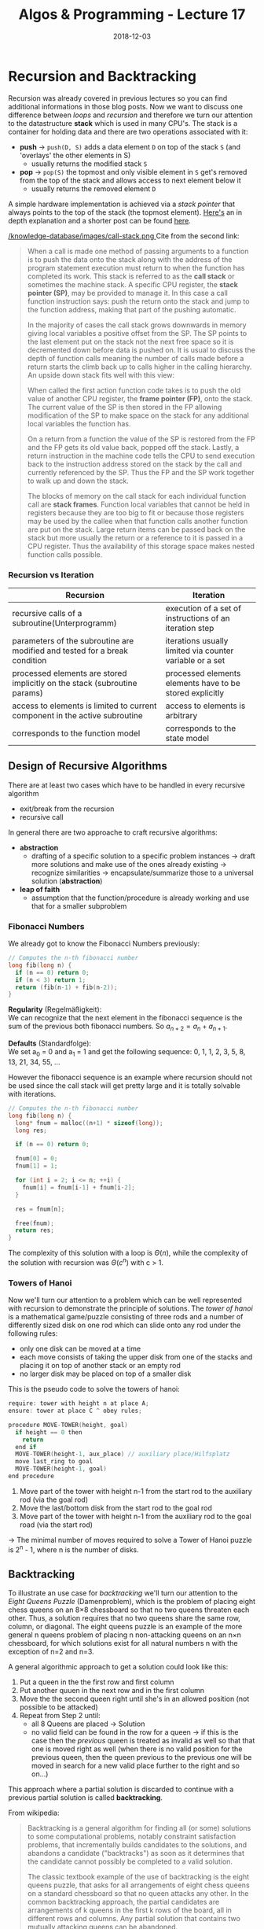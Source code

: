#+TITLE: Algos & Programming - Lecture 17
#+DATE: 2018-12-03
#+HUGO_BASE_DIR: ../../../
#+HUGO_SECTION: uni/algos
#+HUGO_DRAFT: false
#+HUGO_AUTO_SET_LASTMOD: true


* Recursion and Backtracking
Recursion was already covered in previous lectures so you can find additional informations in those blog posts. Now we want to discuss one difference between /loops/ and /recursion/ and therefore we turn our attention to the datastructure *stack* which is used in many CPU's.
The stack is a container for holding data and there are two operations associated with it:
- *push* \rightarrow =push(D, S)= adds a data element =D= on top of the stack =S= (and 'overlays' the other elements in S)
  - usually returns the modified stack =S=
- *pop* \rightarrow =pop(S)= the topmost and only visible element in =S= get's removed from the top of the stack and allows access to next element below it
  - usually returns the removed element =D=
    
A simple hardware implementation is achieved via a /stack pointer/ that always points to the top of the stack (the topmost element). [[http://cryptroix.com/2016/10/16/journey-to-the-stack/][Here's]] an in depth explanation and a shorter post can be found [[https://learn1.open.ac.uk/mod/oublog/viewpost.php?post=162710][here]]. 

[[/knowledge-database/images/call-stack.png ]]
Cite from the second link:
#+BEGIN_QUOTE
When a call is made one method of passing arguments to a function is to push the data onto the stack along with the address of the program statement execution must return to when the function has completed its work. This stack is referred to as the *call stack* or sometimes the machine stack. A specific CPU register, the *stack pointer (SP)*, may be provided to manage it. In this case a call function instruction says: push the return onto the stack and jump to the function address, making that part of the pushing automatic.

In the majority of cases the call stack grows downwards in memory giving local variables a positive offset from the SP. The SP points to the last element put on the stack not the next free space so it is decremented down before data is pushed on. It is usual to discuss the depth of function calls meaning the number of calls made before a return starts the climb back up to calls higher in the calling hierarchy. An upside down stack fits well with this view: 

When called the first action function code takes is to push the old value of another CPU register, the *frame pointer (FP)*, onto the stack. The current value of the SP is then stored in the FP allowing modification of the SP to make space on the stack for any additional local variables the function has. 

On a return from a function the value of the SP is restored from the FP and the FP gets its old value back, popped off the stack. Lastly, a return instruction in the machine code tells the CPU to send execution back to the instruction address stored on the stack by the call and currently referenced by the SP. Thus the FP and the SP work together to walk up and down the stack. 

The blocks of memory on the call stack for each individual function call are *stack frames*.  Function local variables that cannot be held in registers because they are too big to fit or because those registers may be used by the callee when that function calls another function are put on the stack. Large return items can be passed back on the stack but more usually the return or a reference to it is passed in a CPU register. Thus the availability of this storage space makes nested function calls possible.
#+END_QUOTE

*** Recursion vs Iteration
| Recursion                                                                   | Iteration                                                |
|-----------------------------------------------------------------------------+----------------------------------------------------------|
| recursive calls of a subroutine(Unterprogramm)                              | execution of a set of instructions of an iteration step  |
| parameters of the subroutine are modified and tested for a break condition  | iterations usually limited via counter variable or a set |
| processed elements are stored implicitly on the stack (subroutine params)   | processed elements elements have to be stored explicitly |
| access to elements is limited to current component in the active subroutine | access to elements is arbitrary                          |
| corresponds to the function model                                           | corresponds to the state model                           |

** Design of Recursive Algorithms
There are at least two cases which have to be handled in every recursive algorithm
- exit/break from the recursion
- recursive call

In general there are two approache to craft recursive algorithms:
- *abstraction*
  - drafting of a specific solution to a specific problem instances \rightarrow draft more solutions and make use of the ones already existing \rightarrow recognize similarities \rightarrow encapsulate/summarize those to a universal solution (*abstraction*)
- *leap of faith*
  - assumption that the function/procedure is already working and use that for a smaller subproblem
    
*** Fibonacci Numbers
We already got to know the Fibonacci Numbers previously:
#+BEGIN_SRC C
  // Computes the n-th fibonacci number
  long fib(long n) {
    if (n == 0) return 0;
    if (n < 3) return 1;
    return (fib(n-1) + fib(n-2));
  }
#+END_SRC
*Regularity* (Regelmäßigkeit):\\
We can recognize that the next element in the fibonacci sequence is the sum of the previous both fibonacci numbers. So \(a_{n+2} = a_n  + a_{n+1}\). 

*Defaults* (Standardfolge):\\
We set a_0 = 0 and a_1 = 1 and get the following sequence: 0, 1, 1, 2, 3, 5, 8, 13, 21, 34, 55, ...

However the fibonacci sequence is an example where recursion should not be used since the call stack will get pretty large and it is totally solvable with iterations.
#+BEGIN_SRC C
  // Computes the n-th fibonacci number
  long fib(long n) {
    long* fnum = malloc((n+1) * sizeof(long));
    long res;

    if (n == 0) return 0;

    fnum[0] = 0;
    fnum[1] = 1;
  
    for (int i = 2; i <= n; ++i) {
      fnum[i] = fnum[i-1] + fnum[i-2];
    }

    res = fnum[n];

    free(fnum);
    return res;
  }
#+END_SRC
The complexity of this solution with a loop is \(\Theta(n)\), while the complexity of the solution with recursion was \(\Theta(c^n)\) with c > 1.

*** Towers of Hanoi
Now we'll turn our attention to a problem which can be well represented with recursion to demonstrate the principle of solutions. The /tower of hanoi/ is a mathematical game/puzzle consisting of three rods and a number of differently sized disk on one rod which can slide onto any rod under the following rules:
- only one disk can be moved at a time
- each move consists of taking the upper disk from one of the stacks and placing it on top of another stack or an empty rod
- no larger disk may be placed on top of a smaller disk

This is the pseudo code to solve the towers of hanoi:
#+BEGIN_SRC C
require: tower with height n at place A;
ensure: tower at place C ^ obey rules;

procedure MOVE-TOWER(height, goal)
  if height == 0 then
    return
  end if
  MOVE-TOWER(height-1, aux_place) // auxiliary place/Hilfsplatz
  move last_ring to goal
  MOVE-TOWER(height-1, goal)
end procedure
#+END_SRC
1. Move part of the tower with height n-1 from the start rod to the auxiliary rod (via the goal rod)
2. Move the last/bottom disk from the start rod to the goal rod
3. Move part of the tower with height n-1 from the auxiliary rod to the goal road (via the start rod)

\rightarrow The minimal number of moves required to solve a Tower of Hanoi puzzle is 2^n - 1, where n is the number of disks.

** Backtracking
To illustrate an use case for /backtracking/ we'll turn our attention to the /Eight Queens Puzzle/ (Damenproblem), which is the problem of placing eight chess queens on an 8×8 chessboard so that no two queens threaten each other. Thus, a solution requires that no two queens share the same row, column, or diagonal. The eight queens puzzle is an example of the more general n queens problem of placing n non-attacking queens on an n×n chessboard, for which solutions exist for all natural numbers n with the exception of n=2 and n=3.

A general algorithmic approach to get a solution could look like this:
1. Put a queen in the the first row and first column
2. Put another quuen in the next row and in the first column
3. Move the the second queen right until she's in an allowed position (not possible to be attacked)
4. Repeat from Step 2 until:
   - all 8 Queens are placed \rightarrow Solution
   - no valid field can be found in the row for a queen \rightarrow if this is the case then the /previous/ queen is treated as invalid as well so that that one is moved right as well (when there is no valid position for the previous queen, then the queen previous to the previous one will be moved in search for a new valid place further to the right and so on...)

This approach where a partial solution is discarded to continue with a previous partial solution is called *backtracking*. 

From wikipedia: 
#+BEGIN_QUOTE
Backtracking is a general algorithm for finding all (or some) solutions to some computational problems, notably constraint satisfaction problems, that incrementally builds candidates to the solutions, and abandons a candidate ("backtracks") as soon as it determines that the candidate cannot possibly be completed to a valid solution.

The classic textbook example of the use of backtracking is the eight queens puzzle, that asks for all arrangements of eight chess queens on a standard chessboard so that no queen attacks any other. In the common backtracking approach, the partial candidates are arrangements of k queens in the first k rows of the board, all in different rows and columns. Any partial solution that contains two mutually attacking queens can be abandoned.

Backtracking can be applied only for problems which admit the concept of a "partial candidate solution" and a relatively quick test of whether it can possibly be completed to a valid solution. It is useless, for example, for locating a given value in an unordered table. When it is applicable, however, backtracking is often much faster than brute force enumeration of all complete candidates, since it can eliminate a large number of candidates with a single test.
#+END_QUOTE

If the backtracking has to be done until before the first queen then there is no solution. Backtracking is often used together with recursion but is however an indepent principle.

[[/knowledge-database/images/backtracking.png ]]
[[/knowledge-database/images/backtracking-2.png ]]

The above solution is not the only one. If there's a need for more (or all) solutions, they have to be saved and then backtracking needs to be triggered.

*Look at chapter 9 slides 31f. for a pseudo code and C implementation of the 8x8 queens problem*
